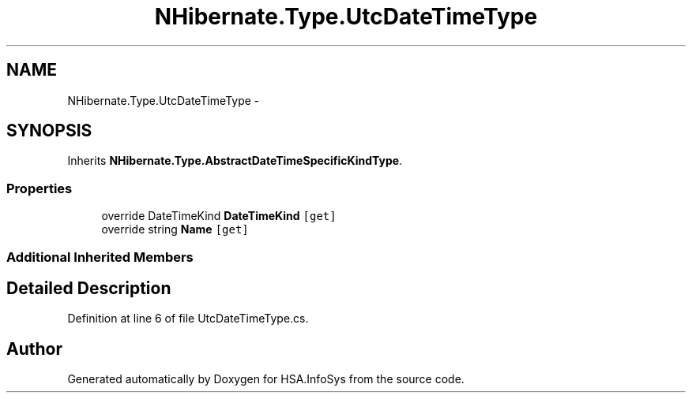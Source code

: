 .TH "NHibernate.Type.UtcDateTimeType" 3 "Fri Jul 5 2013" "Version 1.0" "HSA.InfoSys" \" -*- nroff -*-
.ad l
.nh
.SH NAME
NHibernate.Type.UtcDateTimeType \- 
.SH SYNOPSIS
.br
.PP
.PP
Inherits \fBNHibernate\&.Type\&.AbstractDateTimeSpecificKindType\fP\&.
.SS "Properties"

.in +1c
.ti -1c
.RI "override DateTimeKind \fBDateTimeKind\fP\fC [get]\fP"
.br
.ti -1c
.RI "override string \fBName\fP\fC [get]\fP"
.br
.in -1c
.SS "Additional Inherited Members"
.SH "Detailed Description"
.PP 
Definition at line 6 of file UtcDateTimeType\&.cs\&.

.SH "Author"
.PP 
Generated automatically by Doxygen for HSA\&.InfoSys from the source code\&.
